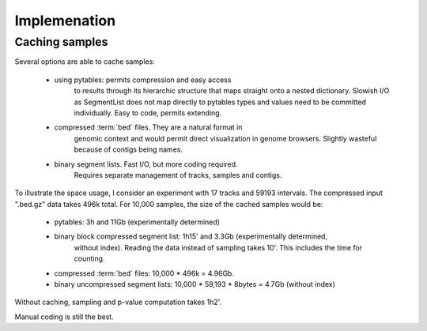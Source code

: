 ===============
Implemenation
===============

Caching samples
===============

Several options are able to cache samples:

   * using pytables: permits compression and easy access
       to results through its hierarchic structure that maps
       straight onto a nested dictionary.
       Slowish I/O as SegmentList does not map directly to pytables
       types and values need to be committed individually. Easy
       to code, permits extending.

   * compressed :term:`bed` files. They are a natural format in
       genomic context and would permit direct visualization in
       genome browsers. Slightly wasteful because of contigs
       being names.

   * binary segment lists. Fast I/O, but more coding required.
       Requires separate management of tracks, samples and 
       contigs.

To illustrate the space usage, I consider an experiment with
17 tracks and 59193 intervals. The compressed input ".bed.gz"
data takes 496k total. For 10,000 samples, the size of the cached
samples would be:
   
   * pytables: 3h and 11Gb (experimentally determined)
   * binary block compressed segment list: 1h15' and 3.3Gb (experimentally determined,
      without index). Reading the data instead of sampling takes 10'. This includes	
      the time for counting.
   * compressed :term:`bed` files: 10,000 * 496k = 4.96Gb.
   * binary uncompressed segment lists: 10,000 * 59,193 * 8bytes = 4.7Gb
     (without index)

Without caching, sampling and p-value computation takes 1h2'.

Manual coding is still the best.




